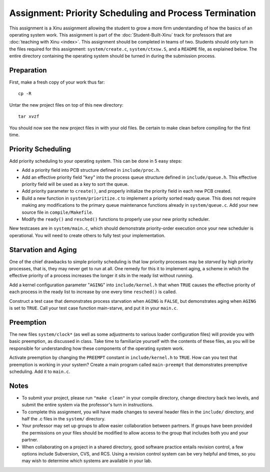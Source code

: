Assignment: Priority Scheduling and Process Termination
=======================================================

This assignment is a Xinu assignment allowing the student to grow a
more firm understanding of how the basics of an operating system work.
This assignment is part of the :doc:`Student-Built-Xinu` track for
professors that are :doc:`teaching with Xinu <index>`. This assignment
should be completed in teams of two. Students should only turn in the
files required for this assignment: ``system/create.c``,
``system/ctxsw.S``, and a ``README`` file, as explained below. The
entire directory containing the operating system should be turned in
during the submission process.

Preparation
-----------

First, make a fresh copy of your work thus far::

    cp -R

Untar the new project files on top of this new directory::

    tar xvzf

You should now see the new project files in with your old files. Be
certain to make clean before compiling for the first time.

Priority Scheduling
-------------------

Add priority scheduling to your operating system. This can be done in 5
easy steps:

-  Add a priority field into PCB structure defined in
   ``include/proc.h``.
-  Add an effective priority field "``key``\ " into the process queue
   structure defined in ``include/queue.h``. This effective priority
   field will be used as a key to sort the queue.
-  Add priority parameter to ``create()``, and properly initialize the
   priority field in each new PCB created.
-  Build a new function in ``system/prioritize.c`` to implement a
   priority sorted ready queue. This does not require making any
   modifications to the primary queue maintenance functions already in
   ``system/queue.c``. Add your new source file in ``compile/Makefile``.
-  Modify the ``ready()`` and ``resched()`` functions to properly use
   your new priority scheduler.

New testcases are in ``system/main.c``, which should demonstrate
priority-order execution once your new scheduler is operational. You
will need to create others to fully test your implementation.

Starvation and Aging
--------------------

One of the chief drawbacks to simple priority scheduling is that low
priority processes may be *starved* by high priority processes, that is,
they may never get to run at all. One remedy for this it to implement
aging, a scheme in which the effective priority of a process increases
the longer it sits in the ready list without running.

Add a kernel configuration parameter "``AGING``" into
``include/kernel.h`` that when ``TRUE`` causes the effective priority of
each process in the ready list to increase by one every time
``resched()`` is called.

Construct a test case that demonstrates process starvation when
``AGING`` is ``FALSE``, but demonstrates aging when ``AGING`` is set to
``TRUE``. Call your test case function main-starve, and put it in your
``main.c``.

Preemption
----------

The new files ``system/clock*`` (as well as some adjustments to various
loader configuration files) will provide you with basic preemption, as
discussed in class. Take time to familiarize yourself with the contents
of these files, as you will be responsible for understanding how these
components of the operating system work.

Activate preemption by changing the ``PREEMPT`` constant in
``include/kernel.h`` to ``TRUE``. How can you test that preemption is
working in your system? Create a main program called ``main-preempt``
that demonstrates preemptive scheduling. Add it to ``main.c``.

Notes
-----

-  To submit your project, please run ``"make clean"`` in your compile
   directory, change directory back two levels, and submit the entire
   system via the professor's turn in instructions.
-  To complete this assignment, you will have made changes to several
   header files in the ``include/`` directory, and half the .c files in
   the ``system/`` directory.
-  Your professor may set up groups to allow easier collaboration
   between partners. If groups have been provided the permissions on
   your files should be modified to allow access to the group that
   includes both you and your partner.
-  When collaborating on a project in a shared directory, good software
   practice entails revision control, a few options include Subversion,
   CVS, and RCS. Using a revision control system can be very helpful and
   times, so you may wish to determine which systems are available in
   your lab.

